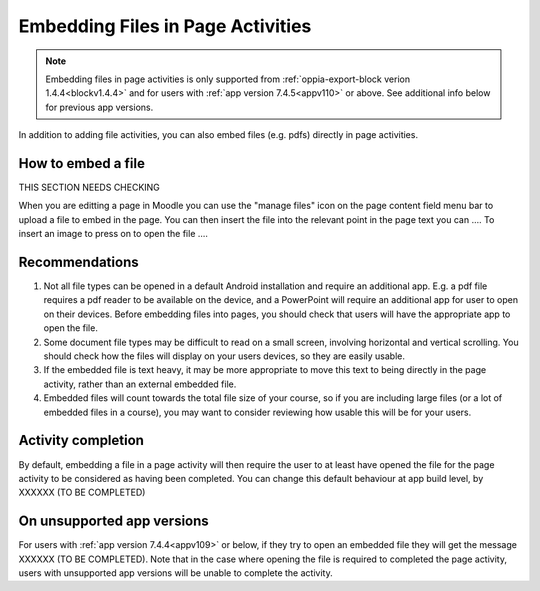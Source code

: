 Embedding Files in Page Activities
========================================

.. note::
    Embedding files in page activities is only supported from :ref:`oppia-export-block verion 1.4.4<blockv1.4.4>` and 
    for users with :ref:`app version 7.4.5<appv110>` or above. See additional info below for previous app versions.
    
In addition to adding file activities, you can also embed files (e.g. pdfs) directly in page activities.

How to embed a file
----------------------

THIS SECTION NEEDS CHECKING

When you are editting a page in Moodle you can use the "manage files" icon on the page content field menu bar to upload
a file to embed in the page.
You can then insert the file into the relevant point in the page text you can .... 
To insert an image to press on to open the file ....

Recommendations
------------------

#. Not all file types can be opened in a default Android installation and require an additional app. E.g. a pdf file
   requires a pdf reader to be available on the device, and a PowerPoint will require an additional app for user to open
   on their devices. Before embedding files into pages, you should check that users will have the appropriate app to
   open the file.
#. Some document file types may be difficult to read on a small screen, involving horizontal and vertical scrolling. You
   should check how the files will display on your users devices, so they are easily usable.
#. If the embedded file is text heavy, it may be more appropriate to move this text to being directly in the page
   activity, rather than an external embedded file.
#. Embedded files will count towards the total file size of your course, so if you are including large files (or a lot
   of embedded files in a course), you may want to consider reviewing how usable this will be for your users. 




Activity completion
---------------------

By default, embedding a file in a page activity will then require the user to at least have opened the file for the page
activity to be considered as having been completed. You can change this default behaviour at app build level, by XXXXXX
(TO BE COMPLETED)

On unsupported app versions
-----------------------------

For users with :ref:`app version 7.4.4<appv109>` or below, if they try to open an embedded file they will get the
message XXXXXX (TO BE COMPLETED). Note that in the case where opening the file is required to completed the page
activity, users with unsupported app versions will be unable to complete the activity.
